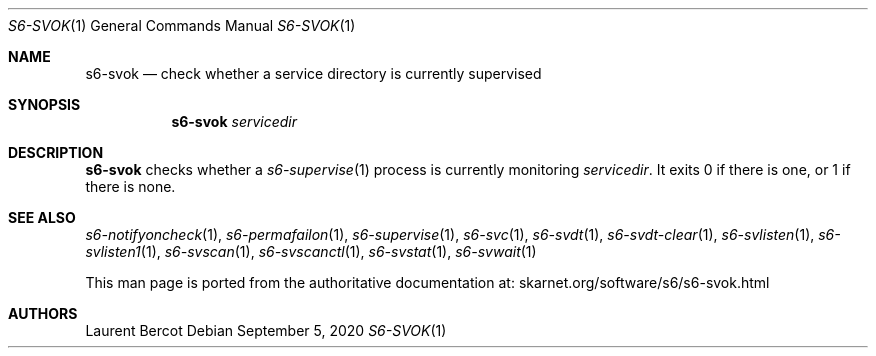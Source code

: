 .Dd September 5, 2020
.Dt S6-SVOK 1
.Os
.Sh NAME
.Nm s6-svok
.Nd check whether a service directory is currently supervised
.Sh SYNOPSIS
.Nm
.Ar servicedir
.Sh DESCRIPTION
.Nm
checks whether a
.Xr s6-supervise 1
process is currently monitoring
.Ar servicedir .
It exits 0 if there is one, or 1 if there is none.
.Sh SEE ALSO
.Xr s6-notifyoncheck 1 ,
.Xr s6-permafailon 1 ,
.Xr s6-supervise 1 ,
.Xr s6-svc 1 ,
.Xr s6-svdt 1 ,
.Xr s6-svdt-clear 1 ,
.Xr s6-svlisten 1 ,
.Xr s6-svlisten1 1 ,
.Xr s6-svscan 1 ,
.Xr s6-svscanctl 1 ,
.Xr s6-svstat 1 ,
.Xr s6-svwait 1
.Pp
This man page is ported from the authoritative documentation at:
.Lk skarnet.org/software/s6/s6-svok.html
.Sh AUTHORS
.An Laurent Bercot
